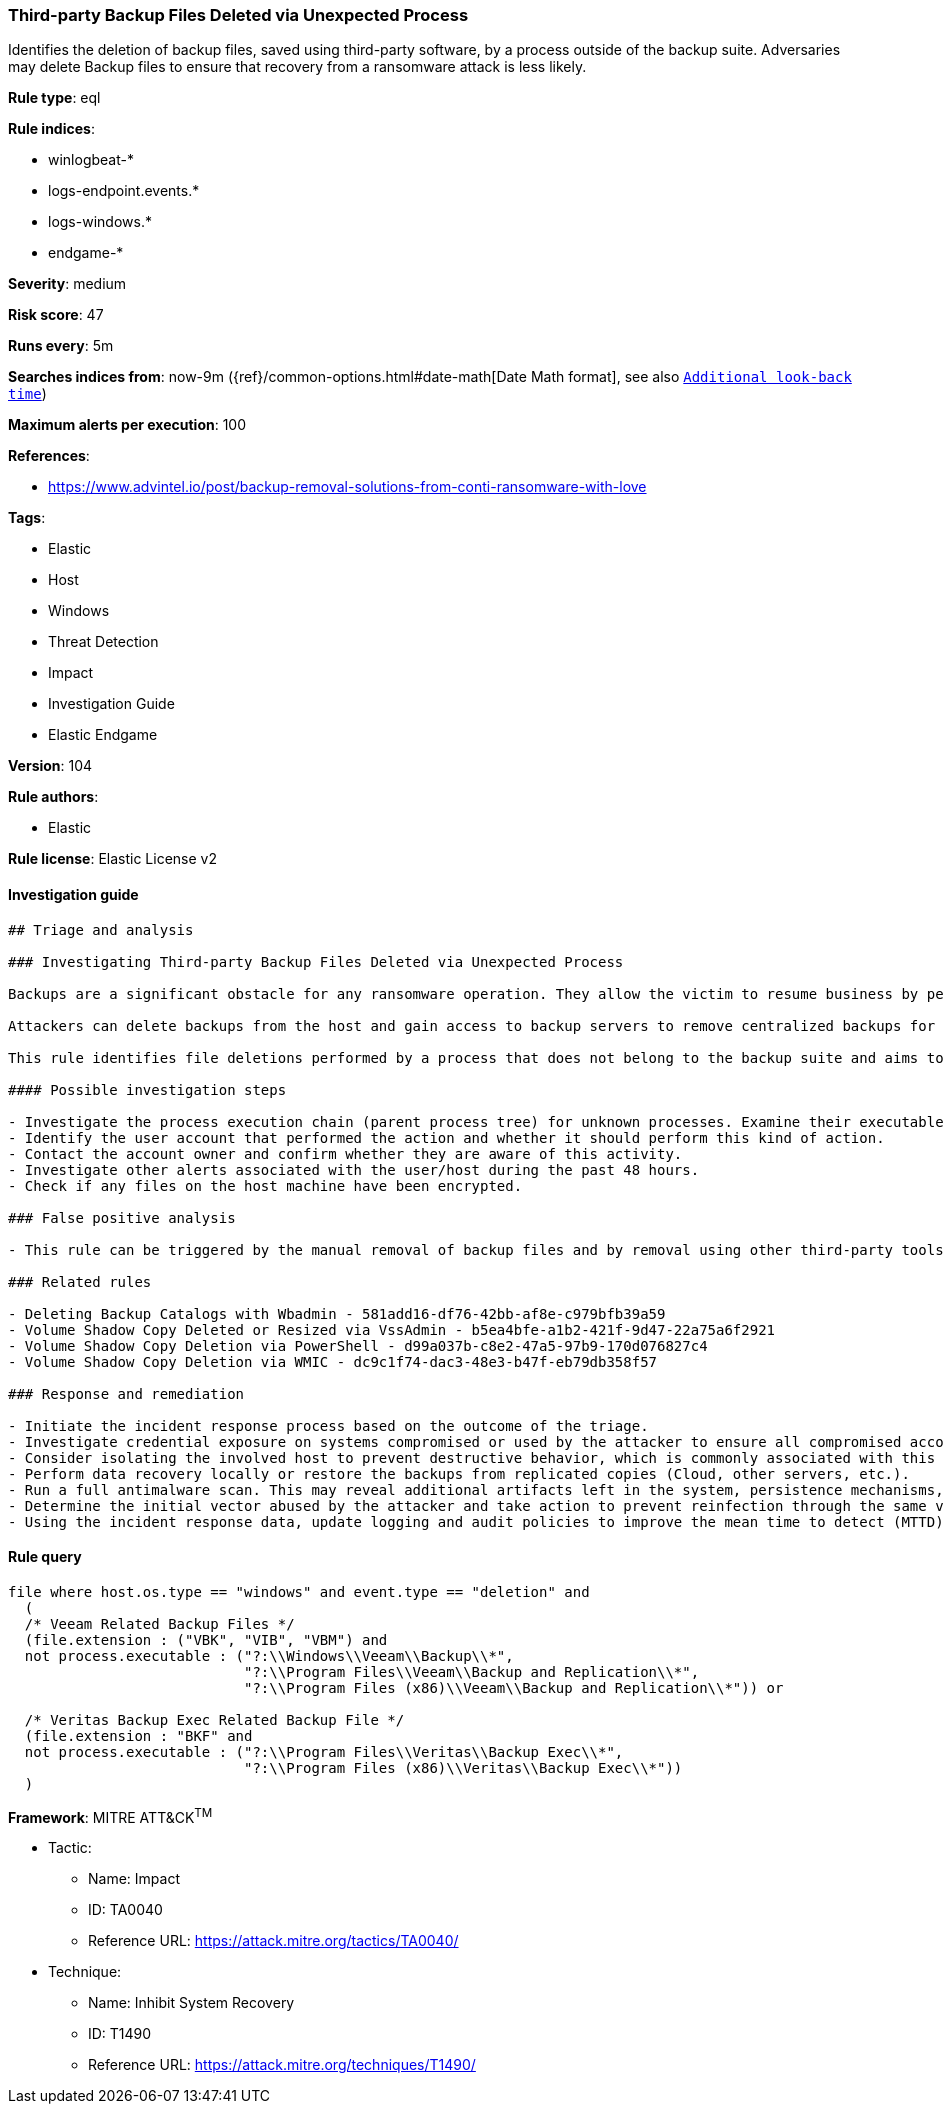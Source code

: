 [[prebuilt-rule-8-6-2-third-party-backup-files-deleted-via-unexpected-process]]
=== Third-party Backup Files Deleted via Unexpected Process

Identifies the deletion of backup files, saved using third-party software, by a process outside of the backup suite. Adversaries may delete Backup files to ensure that recovery from a ransomware attack is less likely.

*Rule type*: eql

*Rule indices*: 

* winlogbeat-*
* logs-endpoint.events.*
* logs-windows.*
* endgame-*

*Severity*: medium

*Risk score*: 47

*Runs every*: 5m

*Searches indices from*: now-9m ({ref}/common-options.html#date-math[Date Math format], see also <<rule-schedule, `Additional look-back time`>>)

*Maximum alerts per execution*: 100

*References*: 

* https://www.advintel.io/post/backup-removal-solutions-from-conti-ransomware-with-love

*Tags*: 

* Elastic
* Host
* Windows
* Threat Detection
* Impact
* Investigation Guide
* Elastic Endgame

*Version*: 104

*Rule authors*: 

* Elastic

*Rule license*: Elastic License v2


==== Investigation guide


[source, markdown]
----------------------------------
## Triage and analysis

### Investigating Third-party Backup Files Deleted via Unexpected Process

Backups are a significant obstacle for any ransomware operation. They allow the victim to resume business by performing data recovery, making them a valuable target.

Attackers can delete backups from the host and gain access to backup servers to remove centralized backups for the environment, ensuring that victims have no alternatives to paying the ransom.

This rule identifies file deletions performed by a process that does not belong to the backup suite and aims to delete Veritas or Veeam backups.

#### Possible investigation steps

- Investigate the process execution chain (parent process tree) for unknown processes. Examine their executable files for prevalence, whether they are located in expected locations, and if they are signed with valid digital signatures.
- Identify the user account that performed the action and whether it should perform this kind of action.
- Contact the account owner and confirm whether they are aware of this activity.
- Investigate other alerts associated with the user/host during the past 48 hours.
- Check if any files on the host machine have been encrypted.

### False positive analysis

- This rule can be triggered by the manual removal of backup files and by removal using other third-party tools that are not from the backup suite. Exceptions can be added for specific accounts and executables, preferably tied together.

### Related rules

- Deleting Backup Catalogs with Wbadmin - 581add16-df76-42bb-af8e-c979bfb39a59
- Volume Shadow Copy Deleted or Resized via VssAdmin - b5ea4bfe-a1b2-421f-9d47-22a75a6f2921
- Volume Shadow Copy Deletion via PowerShell - d99a037b-c8e2-47a5-97b9-170d076827c4
- Volume Shadow Copy Deletion via WMIC - dc9c1f74-dac3-48e3-b47f-eb79db358f57

### Response and remediation

- Initiate the incident response process based on the outcome of the triage.
- Investigate credential exposure on systems compromised or used by the attacker to ensure all compromised accounts are identified. Reset passwords for these accounts and other potentially compromised credentials, such as email, business systems, and web services.
- Consider isolating the involved host to prevent destructive behavior, which is commonly associated with this activity.
- Perform data recovery locally or restore the backups from replicated copies (Cloud, other servers, etc.).
- Run a full antimalware scan. This may reveal additional artifacts left in the system, persistence mechanisms, and malware components.
- Determine the initial vector abused by the attacker and take action to prevent reinfection through the same vector.
- Using the incident response data, update logging and audit policies to improve the mean time to detect (MTTD) and the mean time to respond (MTTR).
----------------------------------

==== Rule query


[source, js]
----------------------------------
file where host.os.type == "windows" and event.type == "deletion" and
  (
  /* Veeam Related Backup Files */
  (file.extension : ("VBK", "VIB", "VBM") and
  not process.executable : ("?:\\Windows\\Veeam\\Backup\\*",
                            "?:\\Program Files\\Veeam\\Backup and Replication\\*",
                            "?:\\Program Files (x86)\\Veeam\\Backup and Replication\\*")) or

  /* Veritas Backup Exec Related Backup File */
  (file.extension : "BKF" and
  not process.executable : ("?:\\Program Files\\Veritas\\Backup Exec\\*",
                            "?:\\Program Files (x86)\\Veritas\\Backup Exec\\*"))
  )

----------------------------------

*Framework*: MITRE ATT&CK^TM^

* Tactic:
** Name: Impact
** ID: TA0040
** Reference URL: https://attack.mitre.org/tactics/TA0040/
* Technique:
** Name: Inhibit System Recovery
** ID: T1490
** Reference URL: https://attack.mitre.org/techniques/T1490/
